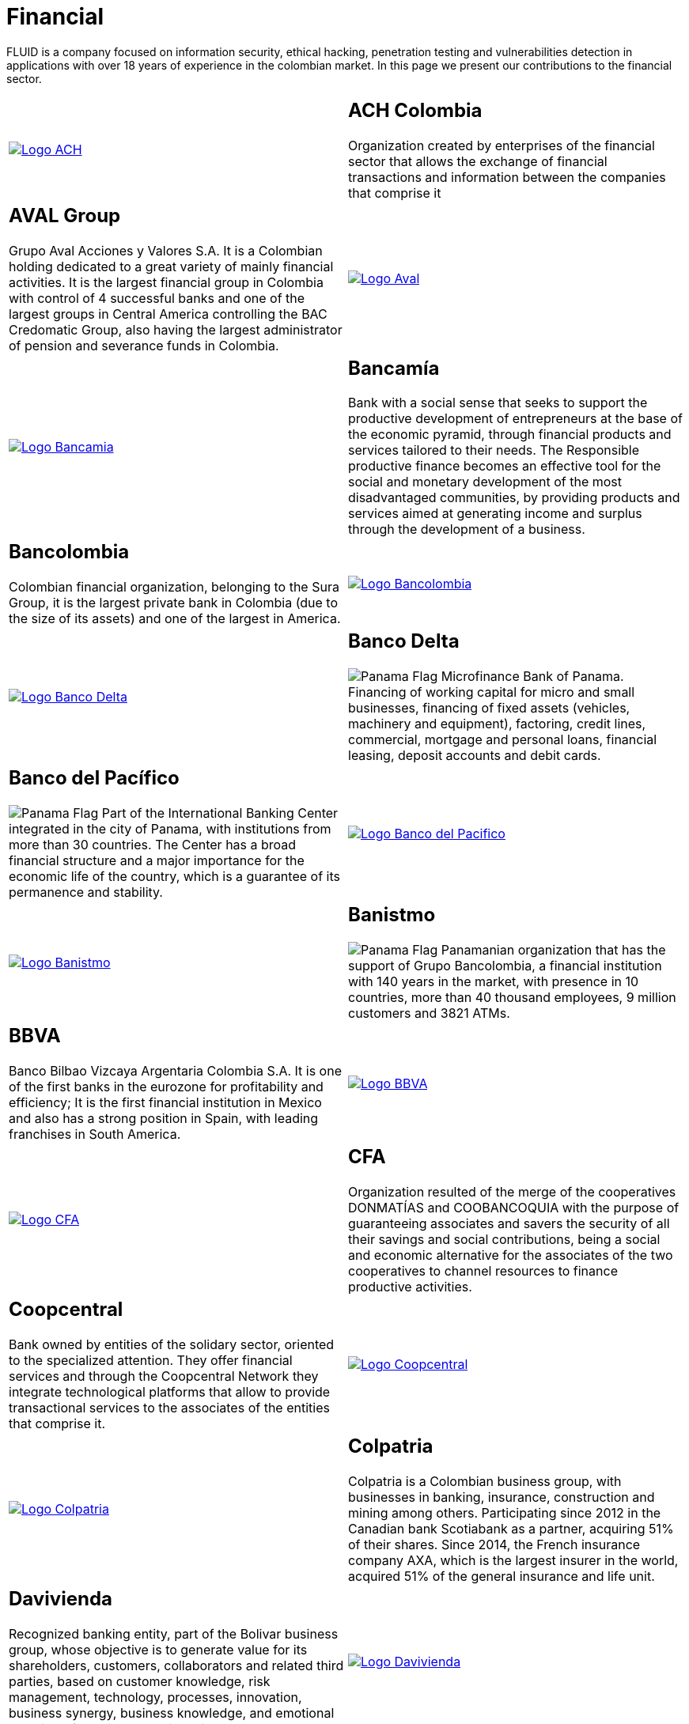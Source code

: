 :slug: customers/financial/
:category: customers
:description: FLUID is a company focused on information security, ethical hacking, penetration testing and vulnerabilities detection in applications with over 18 years of experience in the colombian market. In this page we present our contributions to the financial sector.
:keywords: FLUID, Information, Financial, Security, Ethical Hacking, Pentesting.
:translate: clientes/financiero/
:panama: image:../../images/icons/panama-flag.png[Panama Flag]

= Financial

{description}

[role="tb-alt"]
[cols=2, frame="none"]
|====

^.^a|image:logo-ach.png[alt="Logo ACH",link="https://www.achcolombia.com.co/inicio"]

a|== ACH Colombia
Organization created by enterprises of the financial sector
that allows the exchange of financial transactions and information
between the companies that comprise it

a|== AVAL Group

Grupo Aval Acciones y Valores S.A.
It is a Colombian holding dedicated to a great variety
of mainly financial activities.
It is the largest financial group in Colombia
with control of +4+ successful banks
and one of the largest groups in Central America
controlling the BAC Credomatic Group,
also having the largest administrator of pension
and severance funds in Colombia.

^.^a|image:logo-aval.png[alt="Logo Aval",link="https://www.grupoaval.com/wps/portal/grupo-aval/aval/acerca-nosotros"]

^.^a|image:logo-bancamia.png[alt="Logo Bancamia",link="https://www.bancamia.com.co/sobre-nosotros"]

a|== Bancamía

Bank with a social sense
that seeks to support the productive development of entrepreneurs
at the base of the economic pyramid,
through financial products and services tailored to their needs.
The Responsible productive finance becomes an effective tool
for the social and monetary development of the most disadvantaged communities,
by providing products and services
aimed at generating income and surplus through the development of a business.

a|== Bancolombia
Colombian financial organization, belonging to the Sura Group,
it is the largest private bank in Colombia (due to the size of its assets)
and one of the largest in America.

^.^a|image:logo-bancolombia.png[alt="Logo Bancolombia",link="https://www.grupobancolombia.com/wps/portal/acerca-de"]

^.^a|image:logo-delta.png[alt="Logo Banco Delta",link="https://www.bandelta.com/"]

a|== Banco Delta

{panama} Microfinance Bank of Panama.
Financing of working capital for micro and small businesses,
financing of fixed assets (vehicles, machinery and equipment),
factoring, credit lines, commercial, mortgage and personal loans,
financial leasing, deposit accounts and debit cards.

a|== Banco del Pacífico
{panama} Part of the International Banking Center
integrated in the city of Panama,
with institutions from more than +30+ countries.
The Center has a broad financial structure
and a major importance for the economic life of the country,
which is a guarantee of its permanence and stability.

^.^a|image:logo-pacifico.png[alt="Logo Banco del Pacifico",link="https://www.bancodelpacifico.com/grupo-banco-del-pacifico/banco-del-pacifico-panama.aspx"]

^.^a|image:logo-banistmo.png[alt="Logo Banistmo",link="https://www.banistmo.com/quienes-somos"]

a|== Banistmo
{panama} Panamanian organization that has the support of Grupo Bancolombia,
a financial institution with +140+ years in the market,
with presence in +10+ countries,
more than +40+ thousand employees,
+9+ million customers and +3821+ ATMs.

a|== BBVA
Banco Bilbao Vizcaya Argentaria Colombia S.A.
It is one of the first banks in the eurozone for profitability and efficiency;
It is the first financial institution in Mexico
and also has a strong position in Spain,
with leading franchises in South America.

^.^a|image:logo-bbva.png[alt="Logo BBVA",link="https://www.bbva.com.co/"]

^.^a|image:logo-cfa.png[alt="Logo CFA",link="http://www.cfa.com.co/"]

a|== CFA

Organization resulted of the merge of the cooperatives
+DONMATÍAS+ and +COOBANCOQUIA+
with the purpose of guaranteeing associates and savers
the security of all their savings and social contributions,
being a social and economic alternative for the associates
of the two cooperatives to channel resources to finance productive activities.

a|== Coopcentral

Bank owned by entities of the solidary sector,
oriented to the specialized attention.
They offer financial services and through the Coopcentral Network
they integrate technological platforms
that allow to provide transactional services
to the associates of the entities that comprise it.

^.^a|image:logo-coopcentral.png[alt="Logo Coopcentral",link="https://www.coopcentral.com.co/coopcentral/index.php/corpora"]

^.^a|image:logo-colpatria.png[alt="Logo Colpatria",link="https://www.colpatria.com/Acerca-de/banco-colpatria/informacion-institucional/nuestra-organizacion"]

a|== Colpatria
Colpatria is a Colombian business group,
with businesses in banking, insurance, construction and mining among others.
Participating since 2012 in the Canadian bank Scotiabank as a partner,
acquiring +51%+ of their shares.
Since 2014, the French insurance company AXA,
which is the largest insurer in the world,
acquired +51%+ of the general insurance and life unit.

a|== Davivienda

Recognized banking entity, part of the Bolivar business group,
whose objective is to generate value for its shareholders, customers,
collaborators and related third parties,
based on customer knowledge, risk management, technology,
processes, innovation, business synergy, business knowledge,
and emotional handling of bussiness relationships.

^.^a|image:logo-davivienda.png[alt="Logo Davivienda",link="https://www.davivienda.com/wps/portal/personas/nuevo"]

^.^a|image:logo-deceval.png[alt="Logo Deceval",link="https://www.deceval.com.co/portal/page/portal/Home/Empresa/Quienes_Somos"]

a|== Deceval

Centralized Deposit of Securities of Colombia -DECEVAL SA-,
is an institution in charge of the custody, administration,
compensation and liquidation of securities
in deposit of securities of credit content, participation,
merchandise representatives and financial instruments
that are registered in the National Registry of Securities and Issuers,
whether they are issued, negotiated or registered locally or abroad.

a|== Protección

Public limited company, financial services company
and administrator of pension and severance funds.
A unit of the Colombian holding Grupo de Inversiones Suramericana,
it is the second largest administrator
of pension and severance funds in the country
with close to +1.6+ million affiliates.
The company manages three funds for unemployment insurance,
voluntary pensions and mandatory pensions.

^.^a|image:logo-proteccion.png[alt="Logo Proteccion",link="https://www.proteccion.com/wps/portal/proteccion/web/home/corporativo-accionistas/acerca-proteccion/que-es-proteccion"]

^.^a|image:logo-sura.png[alt="Logo Sura",link="https://www.gruposura.com/corporativo/Paginas/default.aspx"]

a|== Sura

The SURA Business Group is a Latin American company
in the Miscellaneous Financial Services sector,
part of the Dow Jones Sustainability Index,
which recognizes companies that stand out worldwide
for their good practices in economic, environmental and social matters.

|====
